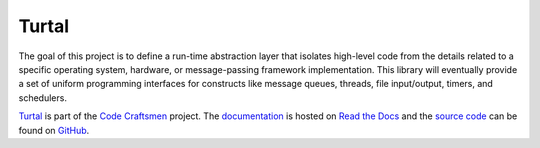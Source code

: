 ..  sphinx-include-summary-start

======
Turtal
======

The goal of this project is to define a run-time abstraction layer
that isolates high-level code from the details related to a specific
operating system, hardware, or message-passing framework
implementation.  This library will eventually provide a set of uniform
programming interfaces for constructs like message queues, threads,
file input/output, timers, and schedulers.

`Turtal`_ is part of the `Code Craftsmen`_ project.  The
`documentation`_ is hosted on `Read the Docs`_ and the `source code`_
can be found on `GitHub`_.

.. _Turtal: https://www.codecraftsmen.org/software.html#turtal
.. _Code Craftsmen: https://www.codecraftsmen.org
.. _documentation: https://turtal.readthedocs.io
.. _Read the Docs: https://www.codecraftsmen.org/foundation.html#read-the-docs
.. _source code: https://github.com/codecraftingtools/turtal
.. _GitHub: https://www.codecraftsmen.org/foundation.html#github

..  sphinx-include-summary-end
